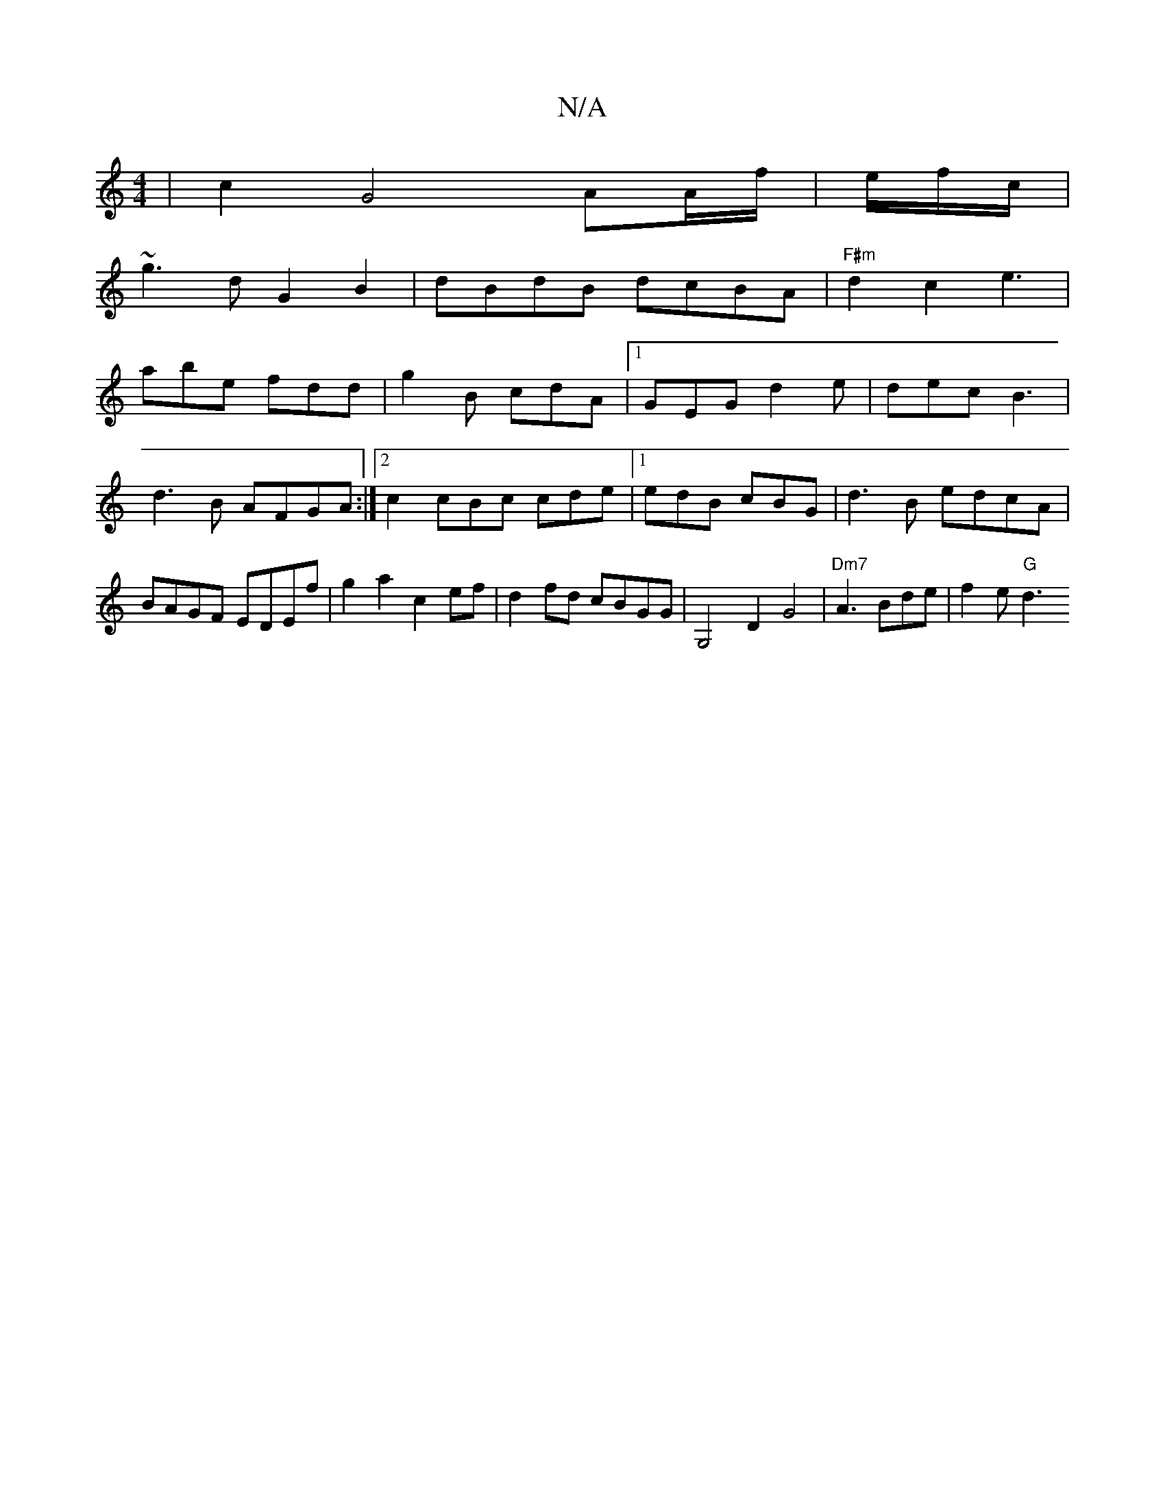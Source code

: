 X:1
T:N/A
M:4/4
R:N/A
K:Cmajor
 | c2G4 AA/f/|e/f/c/|
~g3d G2B2|dBdB dcBA|"F#m"d2 c2 e3 |
abe fdd | g2B cdA |1 GEG d2e|dec B3|d3B AFGA :|2 c2 cBc cde|1 edB cBG|d3B edcA|BAGF EDEf|g2a2 c2ef| d2fd cBGG | G,4D2G4|"Dm7" A3 Bde|f2e "G"d3
